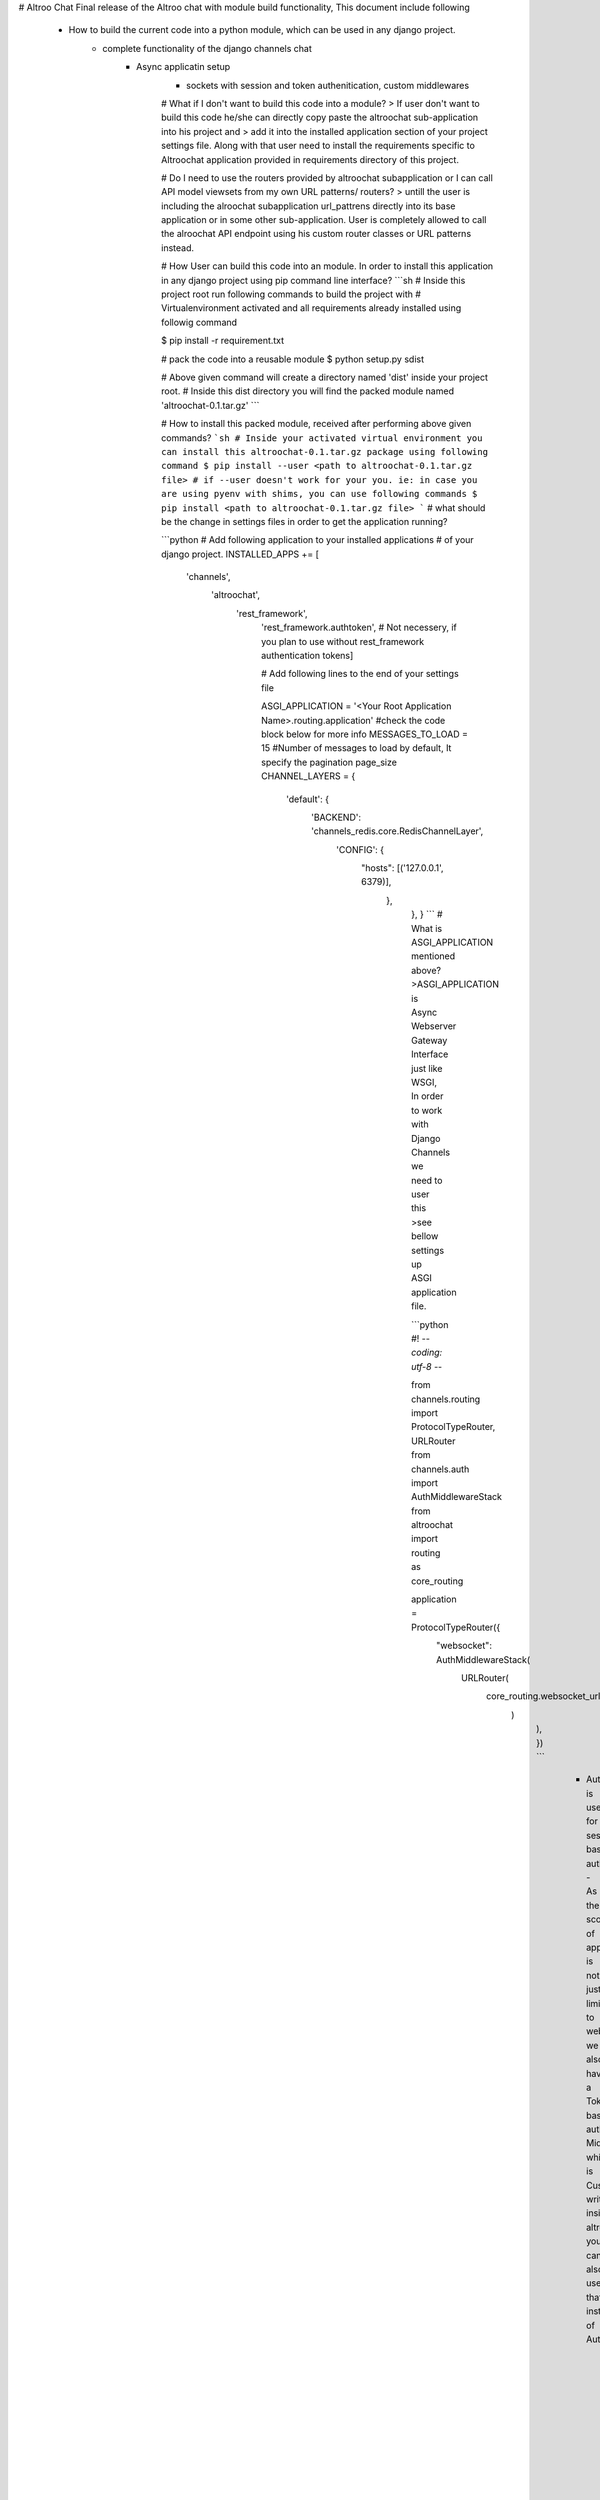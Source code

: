 # Altroo Chat
Final release of the Altroo chat with module build functionality, This document include following 
  - How to build the current code into a python module, which can be used in any django project.
      - complete functionality of the django channels chat
          - Async applicatin setup
              - sockets with session and token authenitication, custom middlewares

              # What if I don't want to build this code into a module?
              > If user don't want to build this code he/she can directly copy paste the altroochat sub-application into his project and
              > add it into the installed application section of your project settings file. Along with that user need to install the requirements specific to Altroochat application provided in requirements directory of this project.

              # Do I need to use the routers provided by altroochat subapplication or I can call API model viewsets from my own URL patterns/ routers?
              > untill the user is including the alroochat subapplication url_pattrens directly into its base application or in some other sub-application. User is completely allowed to call the alroochat API endpoint using his custom router classes or URL patterns instead.

              # How User can build this code into an module. In order to install this application in any django project using pip command line interface?
              ```sh
              # Inside this project root run following commands to build the project with
              # Virtualenvironment activated and all requirements already installed using followig command

              $ pip install -r requirement.txt

              # pack the code into a reusable module
              $ python setup.py sdist

              # Above given command will create a directory named 'dist' inside your project root.
              # Inside this dist directory you will find the packed module named 'altroochat-0.1.tar.gz'
              ```

              # How to install this packed module, received after performing above given commands?
              ```sh
              # Inside your activated virtual environment you can install this altroochat-0.1.tar.gz package using following command
              $ pip install --user <path to altroochat-0.1.tar.gz file>
              # if --user doesn't work for your you. ie: in case you are using pyenv with shims, you can use following commands
              $ pip install <path to altroochat-0.1.tar.gz file>
              ```
              # what should be the change in settings files in order to get the application running?

              ```python
              # Add following application to your installed applications
              # of your django project.
              INSTALLED_APPS += [
                  'channels',
                      'altroochat',
                          'rest_framework',
                              'rest_framework.authtoken', # Not necessery, if you plan to use without rest_framework authentication tokens]

                              # Add following lines to the end of your settings file

                              ASGI_APPLICATION = '<Your Root Application Name>.routing.application' #check the code block below for more info
                              MESSAGES_TO_LOAD = 15     #Number of messages to load by default, It specify the pagination page_size
                              CHANNEL_LAYERS = {
                                  'default': {
                                          'BACKEND': 'channels_redis.core.RedisChannelLayer',
                                                  'CONFIG': {
                                                              "hosts": [('127.0.0.1', 6379)],
                                                                      },
                                                                          },
                                                                          }
                                                                          ```
                                                                          # What is ASGI_APPLICATION mentioned above?
                                                                          >ASGI_APPLICATION is Async Webserver Gateway Interface just like WSGI, In order to work with Django Channels we need to user this
                                                                          >see bellow settings up ASGI application file.

                                                                          ```python
                                                                          #! -*- coding: utf-8 -*-                                                                                                              

                                                                          from channels.routing import ProtocolTypeRouter, URLRouter
                                                                          from channels.auth import AuthMiddlewareStack
                                                                          from altroochat import routing as core_routing

                                                                          application = ProtocolTypeRouter({
                                                                              "websocket": AuthMiddlewareStack(
                                                                                      URLRouter(
                                                                                                  core_routing.websocket_urlpatterns
                                                                                                          )
                                                                                                              ),
                                                                                                              })
                                                                                                              ```
                                                                                                               - AuthMiddleWareStack is used for session based authentication. 
                                                                                                                 - As the scope of application is not just limited to web, we also have a Token based authentication Middleware, which is Custom written inside altroochat.auth.middleware you can also use that instesd of AuthMiddleWarStack.
                                                                                                                    - User just need to copy paste above given code, Inside a new file name routing.py, in the root sub-application. see altroo_demo for more calrity of the concep.
                                                                                                                       - this is the file which is mentioned in ASGI_APPLICATION settings mentioned above


                                                                                                                       # How to use the URLS provided by AltrooChat Module?
                                                                                                                       > Users are allowed to user the URL patterns of the altroochat directly using Include statement in url_patterns or he/she can call the ModelViewset sirectly from his/her routers or url_patterns, if the user is not including the url_patterns of altroochat directly anywhere.


                                                                                                                       # what if I include the url_patterns of the altroochat directly, what should be the API and websocket path?
                                                                                                                       - API path will be at path   http://<your_host_name>/altroochat/api/v1/
                                                                                                                         - websocket will at path ws://<your_host_name>/altroochatws/
